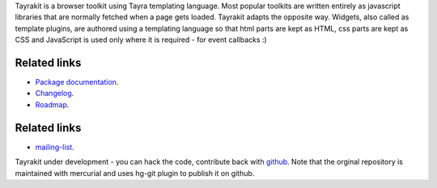 Tayrakit is a browser toolkit using Tayra templating language. Most popular
toolkits are written entirely as javascript libraries that are normally fetched
when a page gets loaded. Tayrakit adapts the opposite way. Widgets,
also called as template plugins, are authored using a templating language so
that html parts are kept as HTML, css parts are kept as CSS and JavaScript is
used only where it is required - for event callbacks :)

Related links
-------------

* `Package documentation <http://pythonhosted.org/tayrakit/>`_.
* `Changelog <https://github.com/prataprc/tayrakit/blob/master/CHANGELOG.rst>`_.
* `Roadmap <https://github.com/prataprc/tayrakit/blob/master/TODO.rst>`_.

Related links
-------------

* mailing-list_.

Tayrakit under development - you can hack the code, contribute back with
`github <https://github.com/prataprc/tayra>`_.  Note that the orginal
repository is maintained with mercurial and uses hg-git plugin to publish it
on github.

.. _mailing-list: http://groups.google.com/group/pluggdapps

